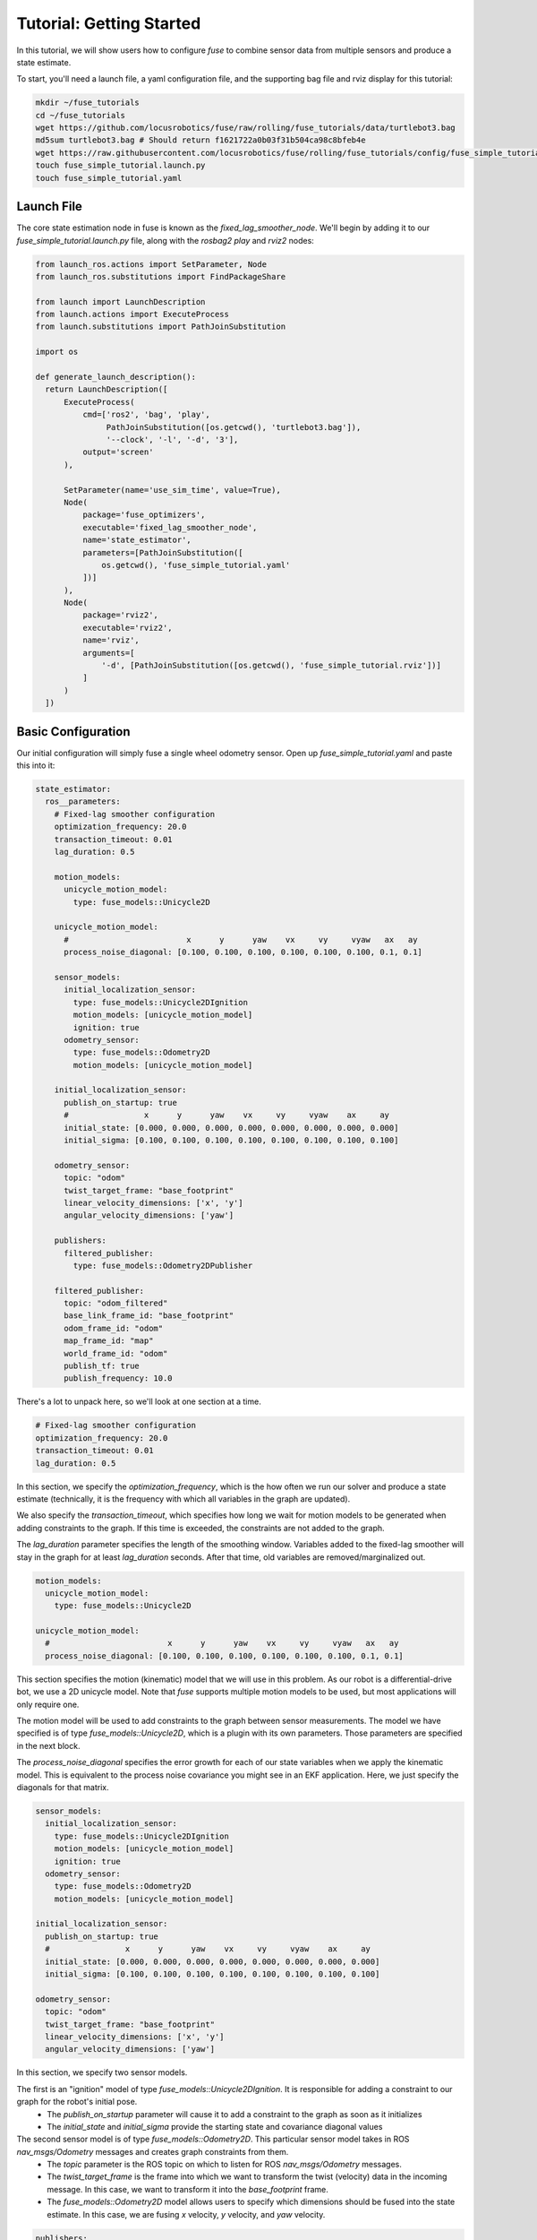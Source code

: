 .. _getting_started:

Tutorial: Getting Started
#########################

In this tutorial, we will show users how to configure `fuse` to combine sensor data from multiple sensors and produce a state estimate.

To start, you'll need a launch file, a yaml configuration file, and the supporting bag file and rviz display for this tutorial:

.. code-block:: bash

  mkdir ~/fuse_tutorials
  cd ~/fuse_tutorials
  wget https://github.com/locusrobotics/fuse/raw/rolling/fuse_tutorials/data/turtlebot3.bag
  md5sum turtlebot3.bag # Should return f1621722a0b03f31b504ca98c8bfeb4e
  wget https://raw.githubusercontent.com/locusrobotics/fuse/rolling/fuse_tutorials/config/fuse_simple_tutorial.rviz
  touch fuse_simple_tutorial.launch.py
  touch fuse_simple_tutorial.yaml

Launch File
***********

The core state estimation node in fuse is known as the `fixed_lag_smoother_node`. We'll begin by adding it to our `fuse_simple_tutorial.launch.py` file, along with the `rosbag2 play` and `rviz2` nodes:

.. code-block:: python

  from launch_ros.actions import SetParameter, Node
  from launch_ros.substitutions import FindPackageShare

  from launch import LaunchDescription
  from launch.actions import ExecuteProcess
  from launch.substitutions import PathJoinSubstitution

  import os

  def generate_launch_description():
    return LaunchDescription([
        ExecuteProcess(
            cmd=['ros2', 'bag', 'play',
                 PathJoinSubstitution([os.getcwd(), 'turtlebot3.bag']),
                 '--clock', '-l', '-d', '3'],
            output='screen'
        ),

        SetParameter(name='use_sim_time', value=True),
        Node(
            package='fuse_optimizers',
            executable='fixed_lag_smoother_node',
            name='state_estimator',
            parameters=[PathJoinSubstitution([
                os.getcwd(), 'fuse_simple_tutorial.yaml'
            ])]
        ),
        Node(
            package='rviz2',
            executable='rviz2',
            name='rviz',
            arguments=[
                '-d', [PathJoinSubstitution([os.getcwd(), 'fuse_simple_tutorial.rviz'])]
            ]
        )
    ])

Basic Configuration
*******************

Our initial configuration will simply fuse a single wheel odometry sensor. Open up `fuse_simple_tutorial.yaml` and paste this into it:

.. code-block:: yaml

  state_estimator:
    ros__parameters:
      # Fixed-lag smoother configuration
      optimization_frequency: 20.0
      transaction_timeout: 0.01
      lag_duration: 0.5

      motion_models:
        unicycle_motion_model:
          type: fuse_models::Unicycle2D

      unicycle_motion_model:
        #                         x      y      yaw    vx     vy     vyaw   ax   ay
        process_noise_diagonal: [0.100, 0.100, 0.100, 0.100, 0.100, 0.100, 0.1, 0.1]

      sensor_models:
        initial_localization_sensor:
          type: fuse_models::Unicycle2DIgnition
          motion_models: [unicycle_motion_model]
          ignition: true
        odometry_sensor:
          type: fuse_models::Odometry2D
          motion_models: [unicycle_motion_model]

      initial_localization_sensor:
        publish_on_startup: true
        #                x      y      yaw    vx     vy     vyaw    ax     ay
        initial_state: [0.000, 0.000, 0.000, 0.000, 0.000, 0.000, 0.000, 0.000]
        initial_sigma: [0.100, 0.100, 0.100, 0.100, 0.100, 0.100, 0.100, 0.100]

      odometry_sensor:
        topic: "odom"
        twist_target_frame: "base_footprint"
        linear_velocity_dimensions: ['x', 'y']
        angular_velocity_dimensions: ['yaw']

      publishers:
        filtered_publisher:
          type: fuse_models::Odometry2DPublisher

      filtered_publisher:
        topic: "odom_filtered"
        base_link_frame_id: "base_footprint"
        odom_frame_id: "odom"
        map_frame_id: "map"
        world_frame_id: "odom"
        publish_tf: true
        publish_frequency: 10.0

There's a lot to unpack here, so we'll look at one section at a time.

.. code-block:: yaml

  # Fixed-lag smoother configuration
  optimization_frequency: 20.0
  transaction_timeout: 0.01
  lag_duration: 0.5


In this section, we specify the `optimization_frequency`, which is the how often we run our solver and produce a state estimate (technically, it is the frequency with which all variables in the graph are updated).

We also specify the `transaction_timeout`, which specifies how long we wait for motion models to be generated when adding constraints to the graph. If this time is exceeded, the constraints are not added to the graph.

The `lag_duration` parameter specifies the length of the smoothing window. Variables added to the fixed-lag smoother will stay in the graph for at least `lag_duration` seconds. After that time, old variables are removed/marginalized out.

.. code-block:: yaml

  motion_models:
    unicycle_motion_model:
      type: fuse_models::Unicycle2D

  unicycle_motion_model:
    #                         x      y      yaw    vx     vy     vyaw   ax   ay
    process_noise_diagonal: [0.100, 0.100, 0.100, 0.100, 0.100, 0.100, 0.1, 0.1]

This section specifies the motion (kinematic) model that we will use in this problem. As our robot is a differential-drive bot, we use a 2D unicycle model. Note that `fuse` supports multiple motion models to be used, but most applications will only require one.

The motion model will be used to add constraints to the graph between sensor measurements. The model we have specified is of type `fuse_models::Unicycle2D`, which is a plugin with its own parameters. Those parameters are specified in the next block.

The `process_noise_diagonal` specifies the error growth for each of our state variables when we apply the kinematic model. This is equivalent to the process noise covariance you might see in an EKF application. Here, we just specify the diagonals for that matrix.

.. code-block:: yaml

  sensor_models:
    initial_localization_sensor:
      type: fuse_models::Unicycle2DIgnition
      motion_models: [unicycle_motion_model]
      ignition: true
    odometry_sensor:
      type: fuse_models::Odometry2D
      motion_models: [unicycle_motion_model]

  initial_localization_sensor:
    publish_on_startup: true
    #                x      y      yaw    vx     vy     vyaw    ax     ay
    initial_state: [0.000, 0.000, 0.000, 0.000, 0.000, 0.000, 0.000, 0.000]
    initial_sigma: [0.100, 0.100, 0.100, 0.100, 0.100, 0.100, 0.100, 0.100]

  odometry_sensor:
    topic: "odom"
    twist_target_frame: "base_footprint"
    linear_velocity_dimensions: ['x', 'y']
    angular_velocity_dimensions: ['yaw']

In this section, we specify two sensor models.

The first is an "ignition" model of type `fuse_models::Unicycle2DIgnition`. It is responsible for adding a constraint to our graph for the robot's initial pose.
  - The `publish_on_startup` parameter will cause it to add a constraint to the graph as soon as it initializes
  - The `initial_state` and `initial_sigma` provide the starting state and covariance diagonal values

The second sensor model is of type `fuse_models::Odometry2D`. This particular sensor model takes in ROS `nav_msgs/Odometry` messages and creates graph constraints from them.
  - The `topic` parameter is the ROS topic on which to listen for ROS `nav_msgs/Odometry` messages.
  - The `twist_target_frame` is the frame into which we want to transform the twist (velocity) data in the incoming message. In this case, we want to transform it into the *base_footprint* frame.
  - The `fuse_models::Odometry2D` model allows users to specify which dimensions should be fused into the state estimate. In this case, we are fusing `x` velocity, `y` velocity, and `yaw` velocity.

.. code-block:: yaml

  publishers:
    filtered_publisher:
      type: fuse_models::Odometry2DPublisher

  filtered_publisher:
    topic: "odom_filtered"
    base_link_frame_id: "base_footprint"
    odom_frame_id: "odom"
    map_frame_id: "map"
    world_frame_id: "odom"
    publish_tf: true
    publish_frequency: 10.0

Here, we configure the plugin that will publish our state estimate. The `fuse_publishers::Odometry2DPublisher` publishes a ROS `nav_msgs/Odometry` message, as well as a transform from the frame specified in the `world_frame` parameter to the frame specified in the `base_link_frame_id` parameter.

- The `topic` is the ROS topic on which the output will be published.
- The `*_frame_id` parameters specify the various coordinate frame IDs that will be used when publishing the `nav_msgs/Odometry` message.
- The `publish_tf` parameter can be used to enable or disable publishing the transform for use by `tf2`.

Try running the launch file:

.. code-block:: bash

  cd ~/fuse_tutorials
  ros2 launch fuse_simple_tutorial.launch.py


You should see the state estimate output. The covariance display for the output `odom_filtered` topic is not enabled by default.

Adding a Second Sensor
**********************

The example so far fuses only a single odometry source, which isn't especially useful. In order to benefit from actual sensor fusion, we should add another sensor. In this case, we will add an IMU. We will augment our existing configuration.

.. code-block:: yaml

  state_estimator:
    ros__parameters:
      # Fixed-lag smoother configuration
      optimization_frequency: 20.0
      transaction_timeout: 0.01
      lag_duration: 0.5

      motion_models:
        unicycle_motion_model:
          type: fuse_models::Unicycle2D

      unicycle_motion_model:
        #                         x      y      yaw    vx     vy     vyaw   ax   ay
        process_noise_diagonal: [0.100, 0.100, 0.100, 0.100, 0.100, 0.100, 0.1, 0.1]

      sensor_models:
        initial_localization_sensor:
          type: fuse_models::Unicycle2DIgnition
          motion_models: [unicycle_motion_model]
          ignition: true
        odometry_sensor:
          type: fuse_models::Odometry2D
          motion_models: [unicycle_motion_model]
        imu_sensor:
          type: fuse_models::Imu2D
          motion_models: [unicycle_motion_model]

      initial_localization_sensor:
        publish_on_startup: true
        #                x      y      yaw    vx     vy     vyaw    ax     ay
        initial_state: [0.000, 0.000, 0.000, 0.000, 0.000, 0.000, 0.000, 0.000]
        initial_sigma: [0.100, 0.100, 0.100, 0.100, 0.100, 0.100, 0.100, 0.100]

      odometry_sensor:
        topic: "odom"
        twist_target_frame: "base_footprint"
        linear_velocity_dimensions: ['x', 'y']
        angular_velocity_dimensions: ['yaw']

      imu_sensor:
        topic: "imu"
        angular_velocity_dimensions: ['yaw']
        linear_acceleration_dimensions: ['x', 'y']
        twist_target_frame: "base_footprint"

      publishers:
        filtered_publisher:
          type: fuse_models::Odometry2DPublisher

      filtered_publisher:
        topic: "odom_filtered"
        base_link_frame_id: "base_footprint"
        odom_frame_id: "odom"
        map_frame_id: "map"
        world_frame_id: "odom"
        publish_tf: true
        publish_frequency: 10.0

Note that we have added an `imu_sensor` section to `sensor_models`, and then specified the parameters for that new model.

- The `topic` specifies the topic on which to listen for the `sensor_msgs/IMU` IMU data.
- As with the odometry model, we can specify which state dimensions we want to fuse from this sensor. In this case, we want to fuse yaw velocity.
- Also in keeping with the odometry model, we specify a `twist_target_frame` into which the incoming data must be transformed before being fused.

Now running the launch file again:

.. code-block:: bash

  cd ~/fuse_tutorials
  ros2 launch fuse_simple_tutorial.launch.py
